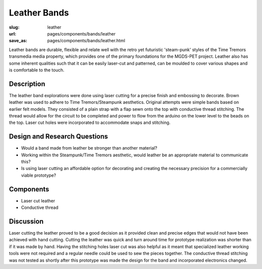 Leather Bands
=====================

:slug: leather
:url: pages/components/bands/leather
:save_as: pages/components/bands/leather.html

.. image:: /images/components/bands/leather/P1140027.JPG
	:alt: leather band 1
	:width: 25%

.. image:: /images/components/bands/leather/P1140027-001.JPG
	:alt: leather band 1
	:width: 25%


Leather bands are durable, flexible and relate well with the retro yet futuristic 'steam-punk' styles of the Time Tremors transmedia media property, which provides one of the primary foundations for the MGDS-PET project. Leather also has some inherent qualities such that it can be easily laser-cut and patterned, can be moulded to cover various shapes and is comfortable to the touch.


Description
--------------------------------------------------

The leather band explorations were done using laser cutting for a precise finish and embossing to decorate. Brown leather was used to adhere to Time Tremors/Steampunk aesthetics. Original attempts were simple bands based on earlier felt models. They consisted of a plain strap with a flap sewn onto the top with conductive thread stitching. The thread would allow for the circuit to be completed and power to flow from the arduino on the lower level to the beads on the top. Laser cut holes were incorporated to accommodate snaps and stitching. 

Design and Research Questions
--------------------------------------------------

- Would a band made from leather be stronger than another material?
- Working within the Steampunk/Time Tremors aesthetic, would leather be an appropriate material to communicate this?
- Is using laser cutting an affordable option for decorating and creating the necessary precision for a commercially viable prototype?

Components
--------------------------------------------------

- Laser cut leather
- Conductive thread

Discussion
--------------------------------------------------

Laser cutting the leather proved to be a good decision as it provided clean and precise edges that would not have been achieved with hand cutting. Cutting the leather was quick and turn around time for prototype realization was shorter than if it was made by hand. Having the stitching holes laser cut was also helpful as it meant that specialized leather working tools were not required and a regular needle could be used to sew the pieces together. The conductive thread stitching was not tested as shortly after this prototype was made the design for the band and incorporated electronics changed. 
